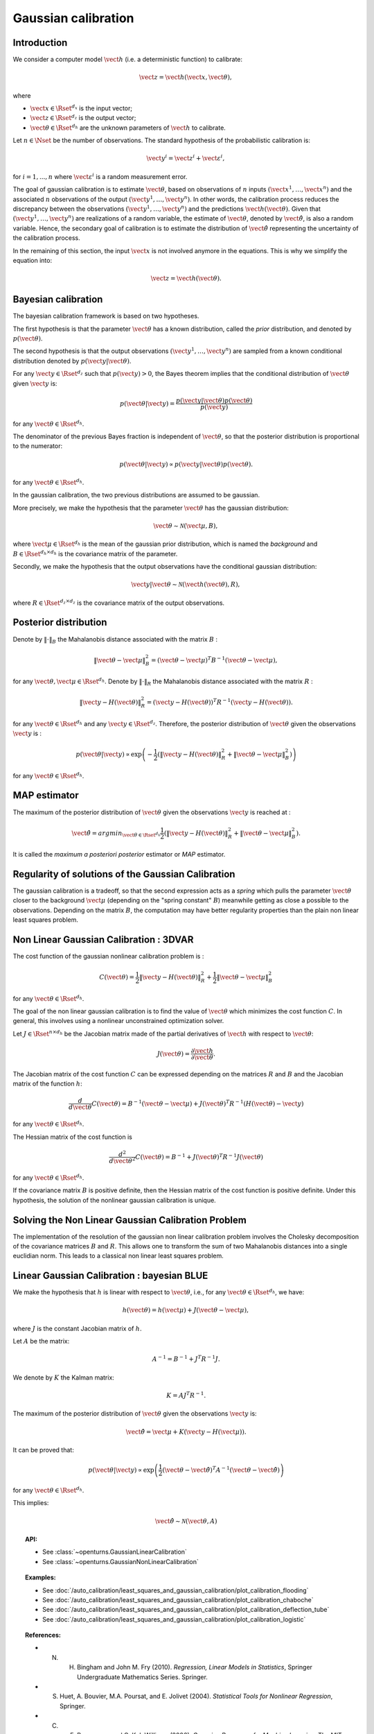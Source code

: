 .. _gaussian_calibration:

Gaussian calibration
--------------------

Introduction
~~~~~~~~~~~~

We consider a computer model :math:`\vect{h}` (i.e. a deterministic function)
to calibrate:

.. math::

    \vect{z} = \vect{h}(\vect{x}, \vect{\theta}),

where

-  :math:`\vect{x} \in \Rset^{d_x}` is the input vector;

-  :math:`\vect{z} \in \Rset^{d_z}` is the output vector;

-  :math:`\vect{\theta} \in \Rset^{d_h}` are the unknown parameters of
   :math:`\vect{h}` to calibrate.

Let :math:`n \in \Nset` be the number of observations. 
The standard hypothesis of the probabilistic calibration is:

.. math::

    \vect{y}^i = \vect{z}^i + \vect{\varepsilon}^i,

for :math:`i=1,...,n` where :math:`\vect{\varepsilon}^i` is a random measurement error. 

The goal of gaussian calibration is to estimate :math:`\vect{\theta}`, based on 
observations of :math:`n` inputs :math:`(\vect{x}^1, \ldots, \vect{x}^n)` 
and the associated :math:`n` observations of the output  
:math:`(\vect{y}^1, \ldots, \vect{y}^n)`. 
In other words, the calibration process reduces the discrepancy between 
the observations :math:`(\vect{y}^1, \ldots, \vect{y}^n)` and the 
predictions :math:`\vect{h}(\vect{\theta})`. 
Given that :math:`(\vect{y}^1, \ldots, \vect{y}^n)` are realizations of a 
random variable, the estimate of :math:`\vect{\theta}`, denoted by 
:math:`\hat{\vect{\theta}}`, is also a random variable. 
Hence, the secondary goal of calibration is to estimate the distribution of 
:math:`\hat{\vect{\theta}}` representing the uncertainty of the calibration 
process. 

In the remaining of this section, the input :math:`\vect{x}` is not involved 
anymore in the equations. 
This is why we simplify the equation into:

.. math::

    \vect{z} = \vect{h}(\vect{\theta}).

Bayesian calibration
~~~~~~~~~~~~~~~~~~~~

The bayesian calibration framework is based on two hypotheses.

The first hypothesis is that the parameter :math:`\vect{\theta}` has 
a known distribution, called the *prior* distribution, and denoted by :math:`p(\vect{\theta})`. 

The second hypothesis is that the output observations :math:`(\vect{y}^1, \ldots, \vect{y}^n)` 
are sampled from a known conditional distribution denoted by :math:`p(\vect{y} | \vect{\theta})`. 

For any :math:`\vect{y}\in\Rset^{d_z}` such that :math:`p(\vect{y})>0`, the Bayes theorem implies 
that the conditional distribution of :math:`\vect{\theta}` given :math:`\vect{y}` is:

.. math::

    p(\vect{\theta} | \vect{y}) = \frac{p(\vect{y} | \vect{\theta}) p(\vect{\theta})}{p(\vect{y})}

for any :math:`\vect{\theta}\in\Rset^{d_h}`. 

The denominator of the previous Bayes fraction is independent of :math:`\vect{\theta}`, so that 
the posterior distribution is proportional to the numerator:

.. math::

    p(\vect{\theta} | \vect{y}) \propto  p(\vect{y} | \vect{\theta}) p(\vect{\theta}).

for any :math:`\vect{\theta}\in\Rset^{d_h}`. 

In the gaussian calibration, the two previous distributions are assumed to be gaussian. 

More precisely, we make the hypothesis that the parameter :math:`\vect{\theta}`  
has the gaussian distribution:

.. math::

    \vect{\theta} \sim \mathcal{N}(\vect{\mu}, B),

where :math:`\vect{\mu}\in\Rset^{d_h}` is the mean of the gaussian prior distribution, 
which is named the *background* and :math:`B\in\Rset^{d_h \times d_h}` is the covariance 
matrix of the parameter.

Secondly, we make the hypothesis that the output observations have the conditional gaussian distribution:

.. math::

    \vect{y} | \vect{\theta} \sim \mathcal{N}(\vect{h}(\vect{\theta}), R),

where :math:`R\in\Rset^{d_z \times d_z}` is the covariance 
matrix of the output observations.

Posterior distribution
~~~~~~~~~~~~~~~~~~~~~~

Denote by :math:`\|\cdot\|_B` the Mahalanobis distance associated with the matrix 
:math:`B` :

.. math::

    \|\vect{\theta}-\vect{\mu} \|^2_B = (\vect{\theta}-\vect{\mu} )^T B^{-1} (\vect{\theta}-\vect{\mu} ),

for any :math:`\vect{\theta},\vect{\mu} \in \Rset^{d_h}`.
Denote by :math:`\|\cdot\|_R` the Mahalanobis distance associated with the matrix 
:math:`R` :

.. math::

    \|\vect{y}-H(\vect{\theta})\|^2_R = (\vect{y}-H(\vect{\theta}))^T R^{-1} (\vect{y}-H(\vect{\theta})).

for any :math:`\vect{\theta} \in \Rset^{d_h}` and any :math:`\vect{y} \in \Rset^{d_z}`. 
Therefore, the posterior distribution of :math:`\vect{\theta}` given the observations :math:`\vect{y}` is :

.. math::

    p(\vect{\theta}|\vect{y}) \propto \exp\left( -\frac{1}{2} \left( \|\vect{y}-H(\vect{\theta})\|^2_R 
    + \|\vect{\theta}-\vect{\mu} \|^2_B \right) \right)

for any :math:`\vect{\theta}\in\Rset^{d_h}`. 

MAP estimator
~~~~~~~~~~~~~

The maximum of the posterior distribution of :math:`\vect{\theta}` given the observations :math:`\vect{y}` is 
reached at :

.. math::

    \hat{\vect{\theta}} = arg min_{\vect{\theta}\in\Rset^{d_h}} \frac{1}{2} \left( \|\vect{y} - H(\vect{\theta})\|^2_R 
    + \|\vect{\theta}-\vect{\mu} \|^2_B \right).

It is called the *maximum a posteriori posterior* estimator or 
*MAP* estimator. 

Regularity of solutions of the Gaussian Calibration
~~~~~~~~~~~~~~~~~~~~~~~~~~~~~~~~~~~~~~~~~~~~~~~~~~~

The gaussian calibration is a tradeoff, so that the 
second expression acts as a *spring* which pulls the parameter 
:math:`\vect{\theta}` closer to the background :math:`\vect{\mu}` 
(depending on the "spring constant" :math:`B`)
meanwhile getting as close a possible to the observations. 
Depending on the matrix :math:`B`, the computation may have 
better regularity properties than the plain non linear least squares problem. 

Non Linear Gaussian Calibration : 3DVAR
~~~~~~~~~~~~~~~~~~~~~~~~~~~~~~~~~~~~~~~

The cost function of the gaussian nonlinear calibration problem is :

.. math::

    C(\vect{\theta}) = \frac{1}{2}\|\vect{y}-H(\vect{\theta})\|^2_R 
    + \frac{1}{2}\|\vect{\theta}-\vect{\mu} \|^2_B

for any :math:`\vect{\theta}\in\Rset^{d_h}`. 

The goal of the non linear gaussian calibration is to find the 
value of :math:`\vect{\theta}` which minimizes the cost function :math:`C`. 
In general, this involves using a nonlinear unconstrained optimization solver. 

Let :math:`J \in \Rset^{n \times d_h}` be the Jacobian matrix made of the 
partial derivatives of :math:`\vect{h}` with respect to :math:`\vect{\theta}`:

.. math::

       J(\vect{\theta}) = \frac{\partial \vect{h}}{\partial \vect{\theta}}.

The Jacobian matrix of the cost function :math:`C` can be expressed 
depending on the matrices :math:`R` and :math:`B` and the Jacobian matrix 
of the function :math:`h`:

.. math::

    \frac{d }{d\vect{\theta}} C(\vect{\theta}) 
    = B^{-1} (\vect{\theta}-\vect{\mu}) + J(\vect{\theta})^T R^{-1} (H(\vect{\theta}) - \vect{y})

for any :math:`\vect{\theta}\in\Rset^{d_h}`. 

The Hessian matrix of the cost function is 

.. math::

    \frac{d^2 }{d\vect{\theta}^2} C(\vect{\theta}) 
    = B^{-1}  + J(\vect{\theta})^T R^{-1} J(\vect{\theta})

for any :math:`\vect{\theta}\in\Rset^{d_h}`. 

If the covariance matrix :math:`B` is positive definite, 
then the Hessian matrix of the cost function is positive definite. 
Under this hypothesis, the solution of the nonlinear gaussian calibration is unique. 

Solving the Non Linear Gaussian Calibration Problem
~~~~~~~~~~~~~~~~~~~~~~~~~~~~~~~~~~~~~~~~~~~~~~~~~~~

The implementation of the resolution of the gaussian non linear calibration 
problem involves the Cholesky decomposition of the covariance matrices :math:`B` 
and :math:`R`. 
This allows one to transform the sum of two Mahalanobis distances into a single
euclidian norm. 
This leads to a classical non linear least squares problem. 

Linear Gaussian Calibration : bayesian BLUE
~~~~~~~~~~~~~~~~~~~~~~~~~~~~~~~~~~~~~~~~~~~

We make the hypothesis that :math:`h` is linear with respect to :math:`\vect{\theta}`,
i.e., for any :math:`\vect{\theta}\in\Rset^{d_h}`, we have:

.. math::

    h(\vect{\theta}) = h(\vect{\mu}) + J(\vect{\theta}-\vect{\mu} ),

where :math:`J` is the constant Jacobian matrix of :math:`h`. 

Let :math:`A` be the matrix:

.. math::

    A^{-1} = B^{-1} + J^T R^{-1} J.

We denote by :math:`K` the Kalman matrix:

.. math::

    K = A J^T R^{-1}.

The maximum of the posterior distribution of :math:`\vect{\theta}` given the 
observations :math:`\vect{y}` is:

.. math::

    \hat{\vect{\theta}} = \vect{\mu} + K (\vect{y} - H(\vect{\mu})). 

It can be proved that:

.. math::

    p(\vect{\theta} | \vect{y}) \propto 
    \exp\left(\frac{1}{2} (\vect{\theta} - \hat{\vect{\theta}})^T A^{-1} (\vect{\theta} - \hat{\vect{\theta}}) \right)

for any :math:`\vect{\theta}\in\Rset^{d_h}`. 

This implies:

.. math::

    \hat{\vect{\theta}} \sim \mathcal{N}(\vect{\theta},A)

.. topic:: API:

    - See :class:`~openturns.GaussianLinearCalibration`
    - See :class:`~openturns.GaussianNonLinearCalibration`

.. topic:: Examples:

    - See :doc:`/auto_calibration/least_squares_and_gaussian_calibration/plot_calibration_flooding`
    - See :doc:`/auto_calibration/least_squares_and_gaussian_calibration/plot_calibration_chaboche`
    - See :doc:`/auto_calibration/least_squares_and_gaussian_calibration/plot_calibration_deflection_tube`
    - See :doc:`/auto_calibration/least_squares_and_gaussian_calibration/plot_calibration_logistic`

.. topic:: References:

    - N. H. Bingham and John M. Fry (2010). *Regression, Linear Models in Statistics*, Springer Undergraduate Mathematics Series. Springer.
    - S. Huet, A. Bouvier, M.A. Poursat, and E. Jolivet (2004). *Statistical Tools for Nonlinear Regression*, Springer.
    - C. E. Rasmussen and C. K. I. Williams (2006), *Gaussian Processes for Machine Learning*, The MIT Press.

